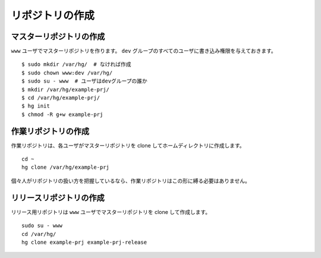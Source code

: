 リポジトリの作成
================

マスターリポジトリの作成
------------------------

``www`` ユーザでマスターリポジトリを作ります。 ``dev`` グループのすべてのユーザに書き込み権限を与えておきます。

::

  $ sudo mkdir /var/hg/  # なければ作成
  $ sudo chown www:dev /var/hg/
  $ sudo su - www  # ユーザはdevグループの誰か
  $ mkdir /var/hg/example-prj/
  $ cd /var/hg/example-prj/
  $ hg init
  $ chmod -R g+w example-prj

作業リポジトリの作成
--------------------

作業リポジトリは、各ユーザがマスターリポジトリを clone してホームディレクトリに作成します。

::

  cd ~
  hg clone /var/hg/example-prj 

個々人がリポジトリの扱い方を把握しているなら、作業リポジトリはこの形に縛る必要はありません。

リリースリポジトリの作成
------------------------

リリース用リポジトリは ``www`` ユーザでマスターリポジトリを clone して作成します。

::

  sudo su - www
  cd /var/hg/
  hg clone example-prj example-prj-release

